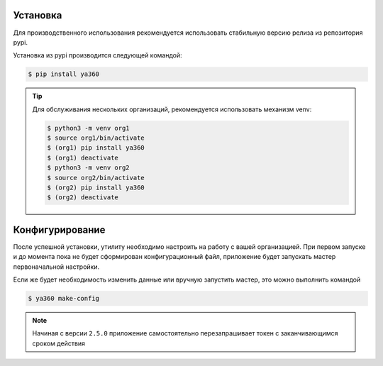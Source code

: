 Установка
---------

Для производственного использования рекомендуется использовать стабильную версию релиза из репозитория pypi.

Установка из pypi производится следующей командой:

.. code-block:: console

    $ pip install ya360

.. tip::
    Для обслуживания нескольких организаций, рекомендуется использовать механизм venv:

    .. code-block:: console

        $ python3 -m venv org1
        $ source org1/bin/activate
        $ (org1) pip install ya360
        $ (org1) deactivate
        $ python3 -m venv org2
        $ source org2/bin/activate
        $ (org2) pip install ya360
        $ (org2) deactivate

Конфигурирование
----------------

После успешной установки, утилиту необходимо настроить на работу с вашей организацией.
При первом запуске и до момента пока не будет сформирован конфигурационный файл,
приложение будет запускать мастер первоначальной настройки.

Если же будет необходимость изменить данные или вручную запустить мастер, это можно выполнить командой

.. code-block:: console

    $ ya360 make-config

.. note::
    Начиная с версии ``2.5.0`` приложение самостоятельно перезапрашивает токен с заканчивающимся сроком действия